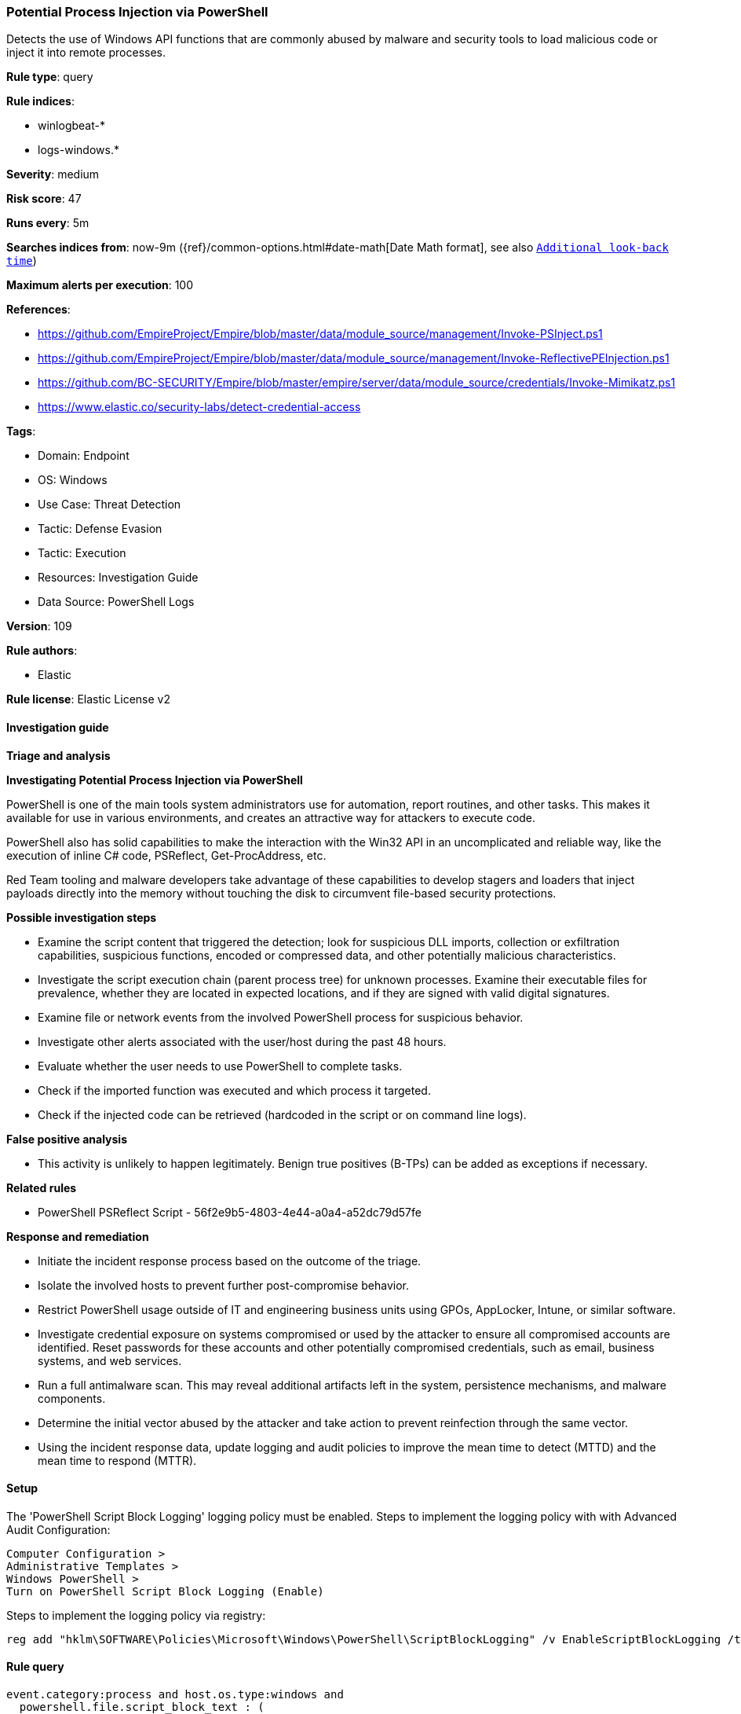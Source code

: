 [[potential-process-injection-via-powershell]]
=== Potential Process Injection via PowerShell

Detects the use of Windows API functions that are commonly abused by malware and security tools to load malicious code or inject it into remote processes.

*Rule type*: query

*Rule indices*: 

* winlogbeat-*
* logs-windows.*

*Severity*: medium

*Risk score*: 47

*Runs every*: 5m

*Searches indices from*: now-9m ({ref}/common-options.html#date-math[Date Math format], see also <<rule-schedule, `Additional look-back time`>>)

*Maximum alerts per execution*: 100

*References*: 

* https://github.com/EmpireProject/Empire/blob/master/data/module_source/management/Invoke-PSInject.ps1
* https://github.com/EmpireProject/Empire/blob/master/data/module_source/management/Invoke-ReflectivePEInjection.ps1
* https://github.com/BC-SECURITY/Empire/blob/master/empire/server/data/module_source/credentials/Invoke-Mimikatz.ps1
* https://www.elastic.co/security-labs/detect-credential-access

*Tags*: 

* Domain: Endpoint
* OS: Windows
* Use Case: Threat Detection
* Tactic: Defense Evasion
* Tactic: Execution
* Resources: Investigation Guide
* Data Source: PowerShell Logs

*Version*: 109

*Rule authors*: 

* Elastic

*Rule license*: Elastic License v2


==== Investigation guide



*Triage and analysis*



*Investigating Potential Process Injection via PowerShell*


PowerShell is one of the main tools system administrators use for automation, report routines, and other tasks. This makes it available for use in various environments, and creates an attractive way for attackers to execute code.

PowerShell also has solid capabilities to make the interaction with the Win32 API in an uncomplicated and reliable way, like the execution of inline C# code, PSReflect, Get-ProcAddress, etc.

Red Team tooling and malware developers take advantage of these capabilities to develop stagers and loaders that inject payloads directly into the memory without touching the disk to circumvent file-based security protections.


*Possible investigation steps*


- Examine the script content that triggered the detection; look for suspicious DLL imports, collection or exfiltration capabilities, suspicious functions, encoded or compressed data, and other potentially malicious characteristics.
- Investigate the script execution chain (parent process tree) for unknown processes. Examine their executable files for prevalence, whether they are located in expected locations, and if they are signed with valid digital signatures.
- Examine file or network events from the involved PowerShell process for suspicious behavior.
- Investigate other alerts associated with the user/host during the past 48 hours.
- Evaluate whether the user needs to use PowerShell to complete tasks.
- Check if the imported function was executed and which process it targeted.
- Check if the injected code can be retrieved (hardcoded in the script or on command line logs).


*False positive analysis*


- This activity is unlikely to happen legitimately. Benign true positives (B-TPs) can be added as exceptions if necessary.


*Related rules*


- PowerShell PSReflect Script - 56f2e9b5-4803-4e44-a0a4-a52dc79d57fe


*Response and remediation*


- Initiate the incident response process based on the outcome of the triage.
- Isolate the involved hosts to prevent further post-compromise behavior.
- Restrict PowerShell usage outside of IT and engineering business units using GPOs, AppLocker, Intune, or similar software.
- Investigate credential exposure on systems compromised or used by the attacker to ensure all compromised accounts are identified. Reset passwords for these accounts and other potentially compromised credentials, such as email, business systems, and web services.
- Run a full antimalware scan. This may reveal additional artifacts left in the system, persistence mechanisms, and malware components.
- Determine the initial vector abused by the attacker and take action to prevent reinfection through the same vector.
- Using the incident response data, update logging and audit policies to improve the mean time to detect (MTTD) and the mean time to respond (MTTR).



==== Setup



The 'PowerShell Script Block Logging' logging policy must be enabled.
Steps to implement the logging policy with with Advanced Audit Configuration:

```
Computer Configuration >
Administrative Templates >
Windows PowerShell >
Turn on PowerShell Script Block Logging (Enable)
```

Steps to implement the logging policy via registry:

```
reg add "hklm\SOFTWARE\Policies\Microsoft\Windows\PowerShell\ScriptBlockLogging" /v EnableScriptBlockLogging /t REG_DWORD /d 1
```


==== Rule query


[source, js]
----------------------------------
event.category:process and host.os.type:windows and
  powershell.file.script_block_text : (
   (VirtualAlloc or VirtualAllocEx or VirtualProtect or LdrLoadDll or LoadLibrary or LoadLibraryA or
      LoadLibraryEx or GetProcAddress or OpenProcess or OpenProcessToken or AdjustTokenPrivileges) and
   (WriteProcessMemory or CreateRemoteThread or NtCreateThreadEx or CreateThread or QueueUserAPC or
      SuspendThread or ResumeThread or GetDelegateForFunctionPointer)
  ) and not 
  (user.id:("S-1-5-18" or "S-1-5-19") and
   file.directory: "C:\\ProgramData\\Microsoft\\Windows Defender Advanced Threat Protection\\SenseCM")

----------------------------------

*Framework*: MITRE ATT&CK^TM^

* Tactic:
** Name: Defense Evasion
** ID: TA0005
** Reference URL: https://attack.mitre.org/tactics/TA0005/
* Technique:
** Name: Process Injection
** ID: T1055
** Reference URL: https://attack.mitre.org/techniques/T1055/
* Sub-technique:
** Name: Dynamic-link Library Injection
** ID: T1055.001
** Reference URL: https://attack.mitre.org/techniques/T1055/001/
* Sub-technique:
** Name: Portable Executable Injection
** ID: T1055.002
** Reference URL: https://attack.mitre.org/techniques/T1055/002/
* Tactic:
** Name: Execution
** ID: TA0002
** Reference URL: https://attack.mitre.org/tactics/TA0002/
* Technique:
** Name: Command and Scripting Interpreter
** ID: T1059
** Reference URL: https://attack.mitre.org/techniques/T1059/
* Sub-technique:
** Name: PowerShell
** ID: T1059.001
** Reference URL: https://attack.mitre.org/techniques/T1059/001/
* Technique:
** Name: Native API
** ID: T1106
** Reference URL: https://attack.mitre.org/techniques/T1106/

